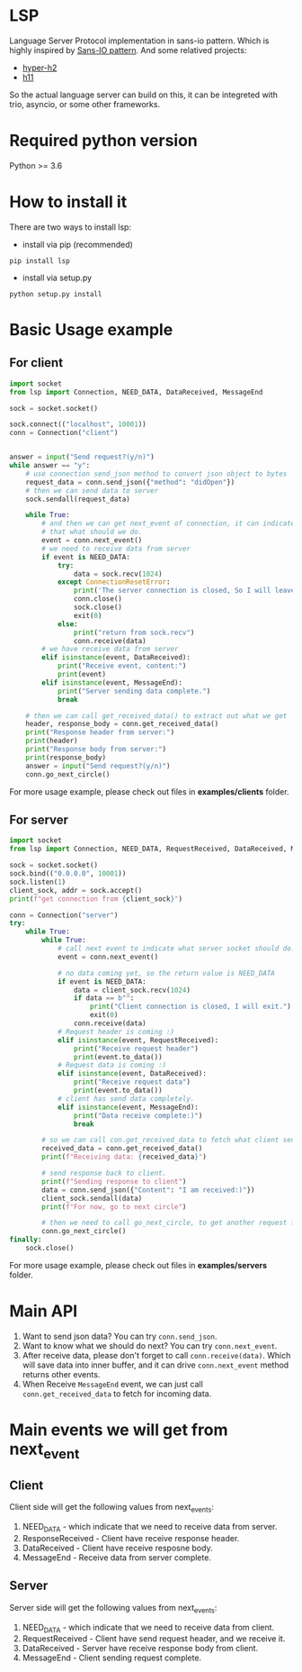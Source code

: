 * LSP
Language Server Protocol implementation in sans-io pattern.  Which is highly inspired by [[https://sans-io.readthedocs.io/how-to-sans-io.html][Sans-IO pattern]].  And some relatived projects:
- [[https://github.com/python-hyper/hyper-h2][hyper-h2]]
- [[https://github.com/python-hyper/h11][h11]]

So the actual language server can build on this, it can be integreted with trio, asyncio, or some other frameworks.

* Required python version
Python >= 3.6

* How to install it
There are two ways to install lsp:
    - install via pip (recommended)
    #+BEGIN_SRC shell
    pip install lsp
    #+END_SRC
    - install via setup.py
    #+BEGIN_SRC shell
    python setup.py install
    #+END_SRC
* Basic Usage example
** For client
#+BEGIN_SRC python
import socket
from lsp import Connection, NEED_DATA, DataReceived, MessageEnd

sock = socket.socket()

sock.connect(("localhost", 10001))
conn = Connection("client")


answer = input("Send request?(y/n)")
while answer == "y":
    # use connection send_json method to convert json object to bytes
    request_data = conn.send_json({"method": "didOpen"})
    # then we can send data to server
    sock.sendall(request_data)

    while True:
        # and then we can get next_event of connection, it can indicate
        # that what should we do.
        event = conn.next_event()
        # we need to receive data from server
        if event is NEED_DATA:
            try:
                data = sock.recv(1024)
            except ConnectionResetError:
                print('The server connection is closed, So I will leave:)')
                conn.close()
                sock.close()
                exit(0)
            else:
                print("return from sock.recv")
                conn.receive(data)
        # we have receive data from server
        elif isinstance(event, DataReceived):
            print("Receive event, content:")
            print(event)
        elif isinstance(event, MessageEnd):
            print("Server sending data complete.")
            break

    # then we can call get_received_data() to extract out what we get
    header, response_body = conn.get_received_data()
    print("Response header from server:")
    print(header)
    print("Response body from server:")
    print(response_body)
    answer = input("Send request?(y/n)")
    conn.go_next_circle()

#+END_SRC

For more usage example, please check out files in *examples/clients* folder.
** For server
#+BEGIN_SRC python
import socket
from lsp import Connection, NEED_DATA, RequestReceived, DataReceived, MessageEnd

sock = socket.socket()
sock.bind(("0.0.0.0", 10001))
sock.listen(1)
client_sock, addr = sock.accept()
print(f"get connection from {client_sock}")

conn = Connection("server")
try:
    while True:
        while True:
            # call next event to indicate what server socket should do.
            event = conn.next_event()

            # no data coming yet, so the return value is NEED_DATA
            if event is NEED_DATA:
                data = client_sock.recv(1024)
                if data == b"":
                    print("Client connection is closed, I will exit.")
                    exit(0)
                conn.receive(data)
            # Request header is coming :)
            elif isinstance(event, RequestReceived):
                print("Receive request header")
                print(event.to_data())
            # Request data is coming :)
            elif isinstance(event, DataReceived):
                print("Receive request data")
                print(event.to_data())
            # client has send data completely.
            elif isinstance(event, MessageEnd):
                print("Data receive complete:)")
                break

        # so we can call con.get_received_data to fetch what client send.
        received_data = conn.get_received_data()
        print(f"Receiving data: {received_data}")

        # send response back to client.
        print(f"Sending response to client")
        data = conn.send_json({"Content": "I am received:)"})
        client_sock.sendall(data)
        print(f"For now, go to next circle")

        # then we need to call go_next_circle, to get another request from client.
        conn.go_next_circle()
finally:
    sock.close()

#+END_SRC

For more usage example, please check out files in *examples/servers* folder.


* Main API
1. Want to send json data?  You can try =conn.send_json=.
2. Want to know what we should do next?  You can try =conn.next_event=.
3. After receive data, please don't forget to call =conn.receive(data)=.  Which will save data into inner buffer, and it can drive =conn.next_event= method returns other events.
4. When Receive =MessageEnd= event, we can just call =conn.get_received_data= to fetch for incoming data.

* Main events we will get from next_event
** Client
Client side will get the following values from next_events:
1. NEED_DATA - which indicate that we need to receive data from server.
2. ResponseReceived - Client have receive response header.
3. DataReceived - Client have receive resposne body.
4. MessageEnd - Receive data from server complete.

** Server
Server side will get the following values from next_events:
1. NEED_DATA - which indicate that we need to receive data from client.
2. RequestReceived - Client have send request header,  and we receive it.
3. DataReceived - Server have receive response body from client.
4. MessageEnd - Client sending request complete.


